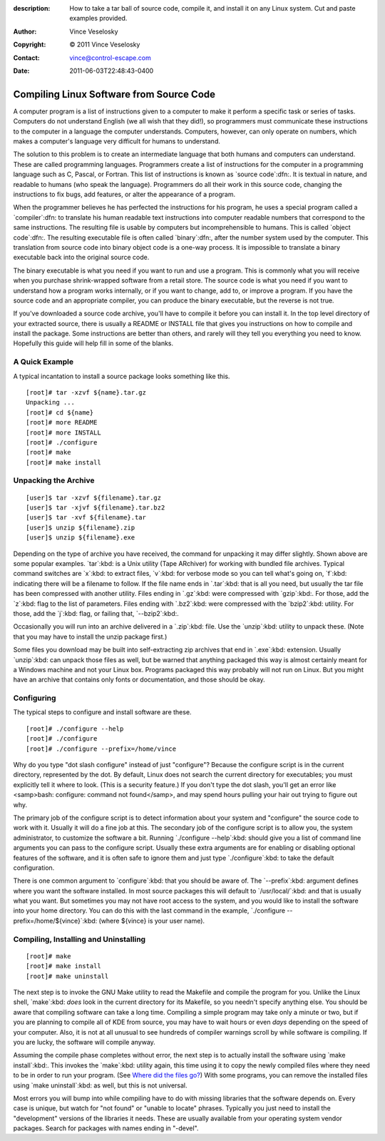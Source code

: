 :description: How to take a tar ball of source code, compile it, and install it on any Linux system. Cut and paste examples provided.
:Author: Vince Veselosky
:Copyright: © 2011 Vince Veselosky
:Contact: vince@control-escape.com
:Date: 2011-06-03T22:48:43-0400

Compiling Linux Software from Source Code
================================================================================
A computer program is a list of instructions given to a computer to make it
perform a specific task or series of tasks. Computers do not understand
English (we all wish that they did!), so programmers must communicate these
instructions to the computer in a language the computer understands.
Computers, however, can only operate on numbers, which makes a computer's
language very difficult for humans to understand.

The solution to this problem is to create an intermediate language that both
humans and computers can understand. These are called programming languages.
Programmers create a list of instructions for the computer in a programming
language such as C, Pascal, or Fortran. This list of instructions is known as
`source code`:dfn:. It is textual in nature, and readable to humans (who speak
the language). Programmers do all their work in this source code, changing the
instructions to fix bugs, add features, or alter the appearance of a program.

When the programmer believes he has perfected the instructions for his
program, he uses a special program called a `compiler`:dfn: to translate his
human readable text instructions into computer readable numbers that
correspond to the same instructions. The resulting file is usable by computers
but incomprehensible to humans. This is called `object code`:dfn:. The
resulting executable file is often called `binary`:dfn:, after the number
system used by the computer. This translation from source code into binary
object code is a one-way process. It is impossible to translate a binary
executable back into the original source code.

The binary executable is what you need if you want to run and use a program.
This is commonly what you will receive when you purchase shrink-wrapped
software from a retail store. The source code is what you need if you want to
understand how a program works internally, or if you want to change, add to,
or improve a program. If you have the source code and an appropriate compiler,
you can produce the binary executable, but the reverse is not true.

If you've downloaded a source code archive, you'll have to compile it before
you can install it. In the top level directory of your extracted source, there
is usually a README or INSTALL file that gives you instructions on how to
compile and install the package. Some instructions are better than others, and
rarely will they tell you everything you need to know. Hopefully this guide
will help fill in some of the blanks.

A Quick Example
********************************************************************************

A typical incantation to install a source package looks something like this. ::

    [root]# tar -xzvf ${name}.tar.gz
    Unpacking ...
    [root]# cd ${name}
    [root]# more README
    [root]# more INSTALL
    [root]# ./configure
    [root]# make
    [root]# make install

Unpacking the Archive
********************************************************************************
::

    [user]$ tar -xzvf ${filename}.tar.gz
    [user]$ tar -xjvf ${filename}.tar.bz2
    [user]$ tar -xvf ${filename}.tar
    [user]$ unzip ${filename}.zip
    [user]$ unzip ${filename}.exe

Depending on the type of archive you have received, the command for unpacking
it may differ slightly. Shown above are some popular examples. `tar`:kbd: is a
Unix utility (Tape ARchiver) for working with bundled file
archives. Typical command switches are `x`:kbd: to extract files,  `v`:kbd:
for verbose mode so you can tell what's going on, `f`:kbd: indicating there
will be a filename to follow. If the file name ends in `.tar`:kbd: that is all
you need, but usually the tar file has been compressed with another utility.
Files ending in `.gz`:kbd: were compressed with `gzip`:kbd:. For those, add
the `z`:kbd: flag to the list of parameters. Files ending with `.bz2`:kbd:
were compressed with the `bzip2`:kbd: utility. For those, add the `j`:kbd:
flag, or failing that, `--bzip2`:kbd:.

Occasionally you will run into an archive delivered in a `.zip`:kbd: file. Use
the `unzip`:kbd: utility to unpack these. (Note that you may have to install
the unzip package first.)

Some files you download may be built into self-extracting zip archives that
end in `.exe`:kbd: extension. Usually `unzip`:kbd: can unpack those files as
well, but be warned that anything packaged this way is almost certainly meant
for a Windows machine and not your Linux box. Programs packaged this way
probably will not run on Linux. But you might have an archive that contains
only fonts or documentation, and those should be okay.

Configuring
********************************************************************************

The typical steps to configure and install software are these. ::

    [root]# ./configure --help
    [root]# ./configure
    [root]# ./configure --prefix=/home/vince

Why do you type "dot slash configure" instead of just "configure"? Because the
configure script is in the current directory, represented by the dot. By
default, Linux does not search the current directory for executables; you must
explicitly tell it where to look. (This is a security feature.) If you don't
type the dot slash, you'll get an error like <samp>bash: configure: command
not found</samp>, and may spend hours pulling your hair out trying to figure
out why.

The primary job of the configure script is to detect information about your
system and "configure" the source code to work with it. Usually it will do a
fine job at this. The secondary job of the configure script is to allow you,
the system administrator, to customize the software a bit. Running
`./configure --help`:kbd: should give you a list of command line arguments you
can pass to the configure script. Usually these extra arguments are for
enabling or disabling optional features of the software, and it is often safe
to ignore them and just type `./configure`:kbd: to take the default
configuration.

There is one common argument to `configure`:kbd: that you should be aware of.
The `--prefix`:kbd: argument defines where you want the software installed. In
most source packages this will default to `/usr/local/`:kbd: and that is
usually what you want. But sometimes you may not have root access to the
system, and you would like to install the software into your home directory.
You can do this with the last command in the example, `./configure
--prefix=/home/${vince}`:kbd: (where ${vince} is your user
name).

Compiling, Installing and Uninstalling
********************************************************************************
::

    [root]# make
    [root]# make install
    [root]# make uninstall

The next step is to invoke the GNU Make utility to read the Makefile and
compile the program for you. Unlike the Linux shell, `make`:kbd: *does* look
in the current directory for its Makefile, so you needn't specify anything
else. You should be aware that compiling software can take a long time.
Compiling a simple program may take only a minute or two, but if you are
planning to compile all of KDE from source, you may have to wait hours or even
*days* depending on the speed of your computer. Also, it is not at all unusual
to see hundreds of compiler warnings scroll by while software is compiling. If
you are lucky, the software will compile anyway.

Assuming the compile phase completes without error, the next step is to
actually install the software using `make install`:kbd:. This invokes the
`make`:kbd: utility again, this time using it to copy the newly compiled files
where they need to be in order to run your program. (See  `Where did the files
go? <lx-swinstall-where.html>`_) With some programs, you can remove the
installed files using `make uninstall`:kbd: as well, but this is not
universal.

Most errors you will bump into while compiling have to do with missing
libraries that the software depends on. Every case is unique, but watch for
"not found" or "unable to locate" phrases. Typically you just need to install
the "development" versions of the libraries it needs. These are usually
available from your operating system vendor packages. Search for packages with
names ending in "-devel".
